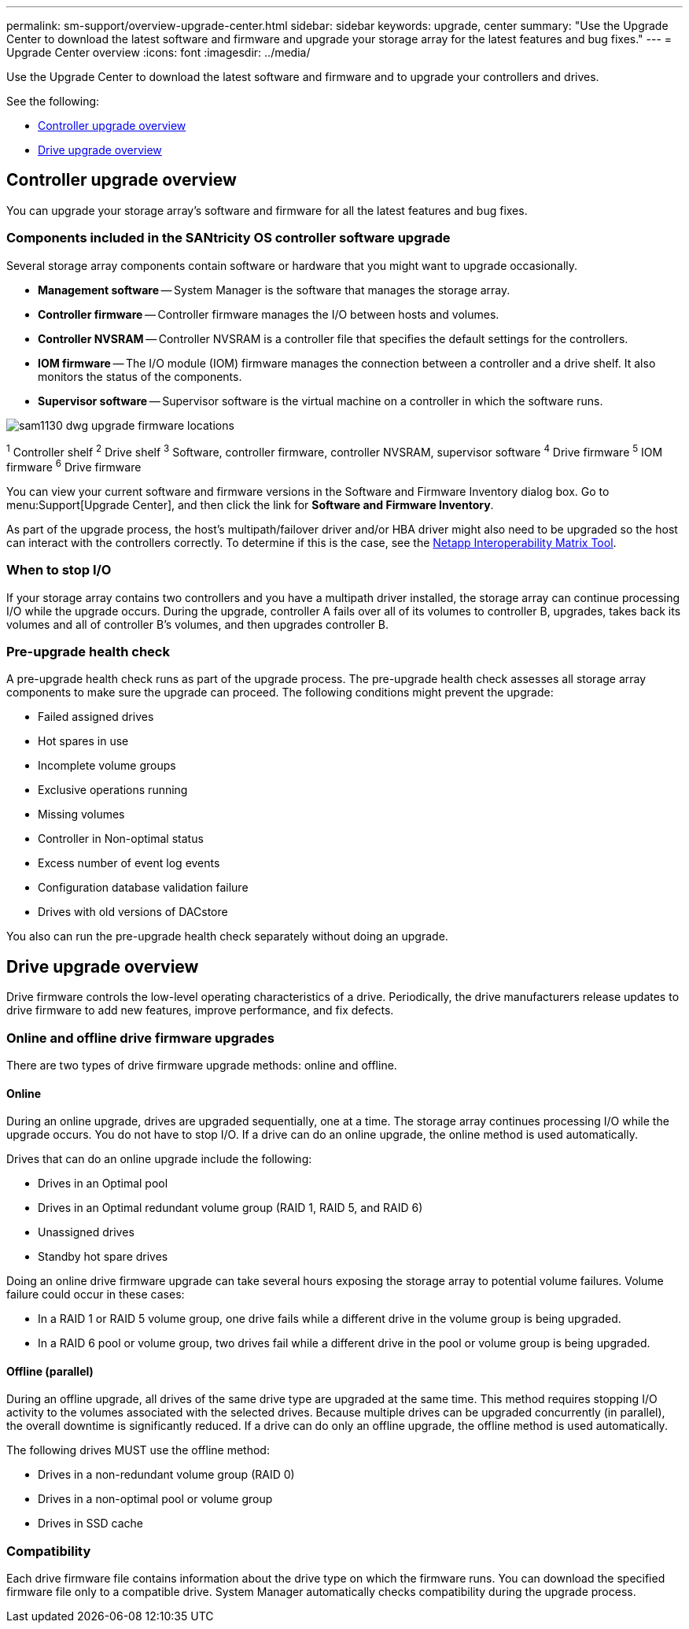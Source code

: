 ---
permalink: sm-support/overview-upgrade-center.html
sidebar: sidebar
keywords: upgrade, center
summary: "Use the Upgrade Center to download the latest software and firmware and upgrade your storage array for the latest features and bug fixes."
---
= Upgrade Center overview
:icons: font
:imagesdir: ../media/

[.lead]
Use the Upgrade Center to download the latest software and firmware and to upgrade your controllers and drives.

See the following:

* <<Controller upgrade overview>>
* <<Drive upgrade overview>>

== Controller upgrade overview
You can upgrade your storage array's software and firmware for all the latest features and bug fixes.

=== Components included in the SANtricity OS controller software upgrade

Several storage array components contain software or hardware that you might want to upgrade occasionally.

* *Management software* -- System Manager is the software that manages the storage array.
* *Controller firmware* -- Controller firmware manages the I/O between hosts and volumes.
* *Controller NVSRAM* -- Controller NVSRAM is a controller file that specifies the default settings for the controllers.
* *IOM firmware* -- The I/O module (IOM) firmware manages the connection between a controller and a drive shelf. It also monitors the status of the components.
* *Supervisor software* -- Supervisor software is the virtual machine on a controller in which the software runs.

image::../media/sam1130-dwg-upgrade-firmware-locations.gif[]

^1^ Controller shelf
^2^ Drive shelf
^3^ Software, controller firmware, controller NVSRAM, supervisor software
^4^ Drive firmware
^5^ IOM firmware
^6^ Drive firmware

You can view your current software and firmware versions in the Software and Firmware Inventory dialog box. Go to menu:Support[Upgrade Center], and then click the link for *Software and Firmware Inventory*.

As part of the upgrade process, the host's multipath/failover driver and/or HBA driver might also need to be upgraded so the host can interact with the controllers correctly. To determine if this is the case, see the https://imt.netapp.com/matrix/#welcome[Netapp Interoperability Matrix Tool^].

=== When to stop I/O

If your storage array contains two controllers and you have a multipath driver installed, the storage array can continue processing I/O while the upgrade occurs. During the upgrade, controller A fails over all of its volumes to controller B, upgrades, takes back its volumes and all of controller B's volumes, and then upgrades controller B.

=== Pre-upgrade health check

A pre-upgrade health check runs as part of the upgrade process. The pre-upgrade health check assesses all storage array components to make sure the upgrade can proceed. The following conditions might prevent the upgrade:

* Failed assigned drives
* Hot spares in use
* Incomplete volume groups
* Exclusive operations running
* Missing volumes
* Controller in Non-optimal status
* Excess number of event log events
* Configuration database validation failure
* Drives with old versions of DACstore

You also can run the pre-upgrade health check separately without doing an upgrade.

== Drive upgrade overview
Drive firmware controls the low-level operating characteristics of a drive. Periodically, the drive manufacturers release updates to drive firmware to add new features, improve performance, and fix defects.

=== Online and offline drive firmware upgrades

There are two types of drive firmware upgrade methods: online and offline.

==== Online

During an online upgrade, drives are upgraded sequentially, one at a time. The storage array continues processing I/O while the upgrade occurs. You do not have to stop I/O. If a drive can do an online upgrade, the online method is used automatically.

Drives that can do an online upgrade include the following:

* Drives in an Optimal pool
* Drives in an Optimal redundant volume group (RAID 1, RAID 5, and RAID 6)
* Unassigned drives
* Standby hot spare drives

Doing an online drive firmware upgrade can take several hours exposing the storage array to potential volume failures. Volume failure could occur in these cases:

* In a RAID 1 or RAID 5 volume group, one drive fails while a different drive in the volume group is being upgraded.
* In a RAID 6 pool or volume group, two drives fail while a different drive in the pool or volume group is being upgraded.

==== Offline (parallel)

During an offline upgrade, all drives of the same drive type are upgraded at the same time. This method requires stopping I/O activity to the volumes associated with the selected drives. Because multiple drives can be upgraded concurrently (in parallel), the overall downtime is significantly reduced. If a drive can do only an offline upgrade, the offline method is used automatically.

The following drives MUST use the offline method:

* Drives in a non-redundant volume group (RAID 0)
* Drives in a non-optimal pool or volume group
* Drives in SSD cache

=== Compatibility

Each drive firmware file contains information about the drive type on which the firmware runs. You can download the specified firmware file only to a compatible drive. System Manager automatically checks compatibility during the upgrade process.
